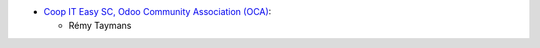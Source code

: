 * `Coop IT Easy SC, Odoo Community Association (OCA) <https://github.com/OCA/delivery-carrier/tree/12.0/delivery_carrier_combine_price_rule>`_:

  * Rémy Taymans
